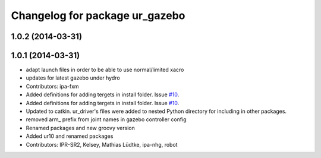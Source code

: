 ^^^^^^^^^^^^^^^^^^^^^^^^^^^^^^^
Changelog for package ur_gazebo
^^^^^^^^^^^^^^^^^^^^^^^^^^^^^^^

1.0.2 (2014-03-31)
------------------

1.0.1 (2014-03-31)
------------------
* adapt launch files in order to be able to use normal/limited xacro
* updates for latest gazebo under hydro
* Contributors: ipa-fxm

* Added definitions for adding tergets in install folder. Issue `#10 <https://github.com/ros-industrial/universal_robot/issues/10>`_.
* Added definitions for adding tergets in install folder. Issue `#10 <https://github.com/ros-industrial/universal_robot/issues/10>`_.
* Updated to catkin.  ur_driver's files were added to nested Python directory for including in other packages.
* removed arm_ prefix from joint names in gazebo controller config
* Renamed packages and new groovy version
* Added ur10 and renamed packages
* Contributors: IPR-SR2, Kelsey, Mathias Lüdtke, ipa-nhg, robot
